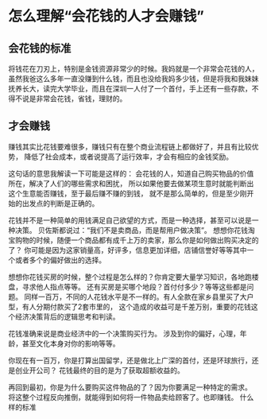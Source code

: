 * 怎么理解“会花钱的人才会赚钱”
** 会花钱的标准
   将钱花在刀刃上，特别是金钱资源非常少的时候。我妈就是一个非常会花钱的人，
   虽然我爸这么多年一直没赚到什么钱，而且也没给我妈多少钱，但是将我和我妹妹
   抚养长大，读完大学毕业，而且在深圳一人付了一个首付，手上还有一些存款，不得不说是非常会花钱，省钱，理财的。


** 才会赚钱
   赚钱其实比花钱要难很多，赚钱只有在整个商业流程链上都做好了，并且有比较优势，
   降低了社会成本，或者说提高了运行效率，才会有相应的金钱奖励。

   这句话的意思我解读一下可能是这样的：
   会花钱的人，知道自己购买物品的价值所在，解决了人们的哪些需求和困扰，
   所以如果他要去做某项生意时就能判断出这个生意能否赚钱，至于最后赚不赚的到钱，
   就不是那么简单的，但是至少刚开始的出发点的判断是正确的。

   花钱并不是一种简单的用钱满足自己欲望的方式，而是一种选择，甚至可以说是一种决策。
   贝佐斯都说过：“我们不是卖商品，而是帮用户做决策”。
   想想你花钱淘宝购物的时候，随便一个商品都有成千上万的卖家，那么你是如何做出购买决定的了？
   你可能是因为这家销量高，好评多，信息更加详细，店铺信誉好等等其中一个或者多个的偏好做出的选择。

   想想你花钱买房的时候，整个过程是怎么样的？你肯定要大量学习知识，各地跑楼盘，寻求他人指点等等。
   还有买房是买哪个地段？首付付多少？等等这些都是问题。
   同样一百万，不同的人花钱水平是不一样的。有人全款在家乡县里买了大户型，有人分期付款买了2套市里的，
   这个造成的收益可是千差万别，重要的花钱这个经济决策背后的逻辑思考和判读。

   花钱准确来说是商业经济中的一个决策购买行为。
   涉及到你的偏好，心理，年龄，甚至文化本身对你的影响等等。

   你现在有一百万，你是打算出国留学，还是做北上广深的首付，还是环球旅行，还是创业开公司？
   花钱最终的目的是为了获取超额收益的。

   再回到最初，你是为什么要购买这件物品的了？因为你要满足一种特定的需求。
   将这整个过程反向推倒，就能得到如何将一件物品卖给顾客了。也即赚钱。
   什么样的标准
